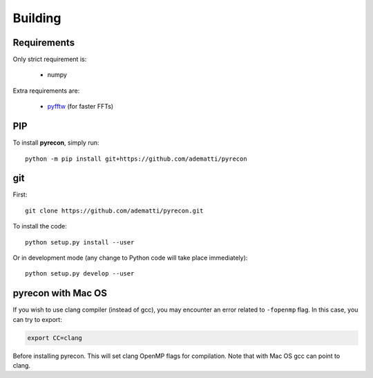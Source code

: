 .. _user-building:

Building
========

Requirements
------------
Only strict requirement is:

  - numpy

Extra requirements are:

  - `pyfftw <https://github.com/pyFFTW/pyFFTW>`_ (for faster FFTs)

PIP
---
To install **pyrecon**, simply run::

  python -m pip install git+https://github.com/adematti/pyrecon

git
---
First::

  git clone https://github.com/adematti/pyrecon.git

To install the code::

  python setup.py install --user

Or in development mode (any change to Python code will take place immediately)::

  python setup.py develop --user

pyrecon with Mac OS
--------------------
If you wish to use clang compiler (instead of gcc), you may encounter an error related to ``-fopenmp`` flag.
In this case, you can try to export:

.. code:: bash

  export CC=clang

Before installing pyrecon. This will set clang OpenMP flags for compilation.
Note that with Mac OS gcc can point to clang.

